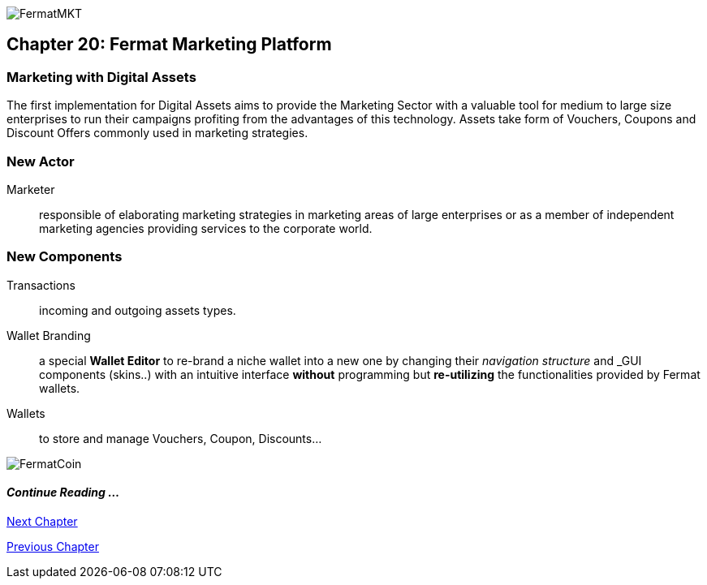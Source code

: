 image::https://github.com/bitDubai/media-kit/blob/master/Coins/MKT.jpg[FermatMKT]
== Chapter 20: Fermat Marketing Platform
=== Marketing with Digital Assets 
The first implementation for Digital Assets aims to provide the Marketing Sector with a valuable tool for medium to large size enterprises 
to run their campaigns profiting from the advantages of this technology. Assets take form of Vouchers, Coupons and Discount Offers commonly used in marketing strategies.

=== New Actor
Marketer :: responsible of elaborating marketing strategies in marketing areas of large enterprises or as a member of independent marketing agencies providing services to the corporate world.

=== New Components
Transactions :: incoming and outgoing assets types.
Wallet Branding :: a special *Wallet Editor* to re-brand a niche wallet into a new one by changing their _navigation structure_ and _GUI components (skins..) with an intuitive interface *without* programming but *re-utilizing* the functionalities provided by Fermat wallets.
Wallets :: to store and manage Vouchers, Coupon, Discounts...

////
=== _Identity layer_
Marketer :: +

=== _Wallet layer_
Voucher  ::
Coupon ::
Discount:: +

=== _Digital Asset Transaction_
Incoming Voucher ::
Outgoing Voucher :: 
Incoming Coupon ::
Outgoing Coupon ::
Incoming Discount ::
Outgoing Discount :: +

=== _Actor layer_
Marketer :: +

=== _Sub App Module layer_
Wallet Branding :: 
Marketer :: +

=== _Wallet Module layer_
Voucher Wallet ::
Coupon Wallet ::
Discount Wallet :: +

=== _Sub App layer_
Wallet Branding :: 
Marketer :: +

=== _Reference Wallet layer_
Voucher Wallet ::
Coupon Wallet ::
Discount Wallet :: +
////
image::https://github.com/bitDubai/media-kit/blob/master/Readme%20Image/Background/Front_Bitcoin_scn_low.jpg[FermatCoin]
==== _Continue Reading ..._

link:book-chapter-21.asciidoc[Next Chapter]

link:book-chapter-19.asciidoc[Previous Chapter]



